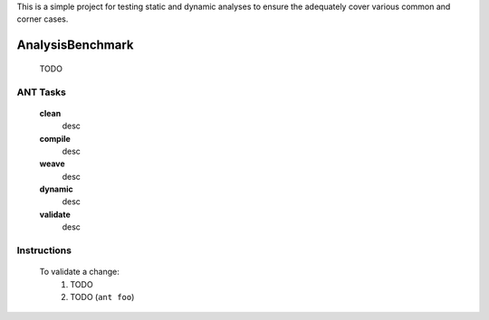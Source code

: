 This is a simple project for testing static and dynamic analyses to ensure the adequately cover various common and corner cases.

-------------------------
AnalysisBenchmark
-------------------------

	TODO
	
ANT Tasks
-------------------------

	**clean**
		desc

	**compile**
		desc

	**weave**
		desc

	**dynamic**
		desc

	**validate**
		desc

Instructions
-------------------------

	To validate a change:
		1) TODO
		2) TODO (``ant foo``)
	



